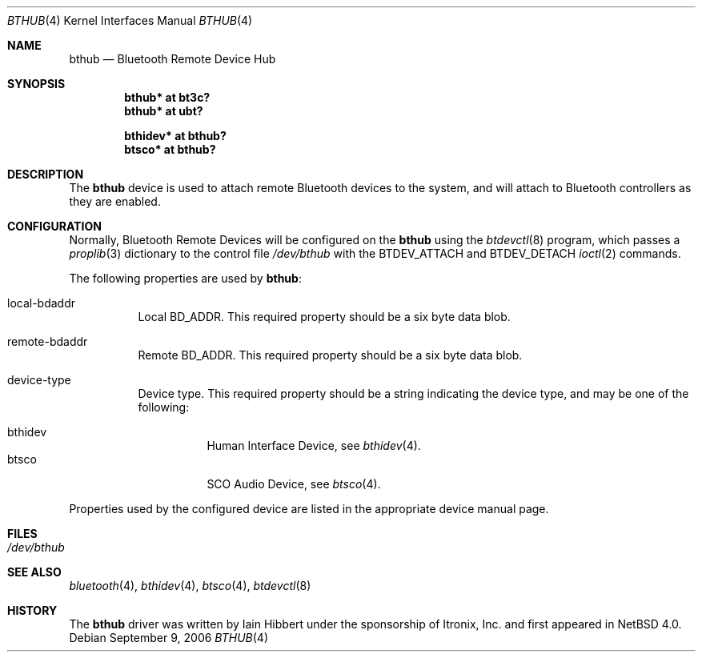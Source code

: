 .\" $NetBSD: bthub.4,v 1.1.2.2 2006/09/14 21:16:31 riz Exp $
.\"
.\" Copyright (c) 2006 Itronix Inc.
.\" All rights reserved.
.\"
.\" Written by Iain Hibbert for Itronix Inc.
.\"
.\" Redistribution and use in source and binary forms, with or without
.\" modification, are permitted provided that the following conditions
.\" are met:
.\" 1. Redistributions of source code must retain the above copyright
.\"    notice, this list of conditions and the following disclaimer.
.\" 2. Redistributions in binary form must reproduce the above copyright
.\"    notice, this list of conditions and the following disclaimer in the
.\"    documentation and/or other materials provided with the distribution.
.\" 3. The name of Itronix Inc. may not be used to endorse
.\"    or promote products derived from this software without specific
.\"    prior written permission.
.\"
.\" THIS SOFTWARE IS PROVIDED BY ITRONIX INC. ``AS IS'' AND
.\" ANY EXPRESS OR IMPLIED WARRANTIES, INCLUDING, BUT NOT LIMITED
.\" TO, THE IMPLIED WARRANTIES OF MERCHANTABILITY AND FITNESS FOR A PARTICULAR
.\" PURPOSE ARE DISCLAIMED.  IN NO EVENT SHALL ITRONIX INC. BE LIABLE FOR ANY
.\" DIRECT, INDIRECT, INCIDENTAL, SPECIAL, EXEMPLARY, OR CONSEQUENTIAL DAMAGES
.\" (INCLUDING, BUT NOT LIMITED TO, PROCUREMENT OF SUBSTITUTE GOODS OR SERVICES;
.\" LOSS OF USE, DATA, OR PROFITS; OR BUSINESS INTERRUPTION) HOWEVER CAUSED AND
.\" ON ANY THEORY OF LIABILITY, WHETHER IN
.\" CONTRACT, STRICT LIABILITY, OR TORT (INCLUDING NEGLIGENCE OR OTHERWISE)
.\" ARISING IN ANY WAY OUT OF THE USE OF THIS SOFTWARE, EVEN IF ADVISED OF THE
.\" POSSIBILITY OF SUCH DAMAGE.
.\"
.Dd September 9, 2006
.Dt BTHUB 4
.Os
.Sh NAME
.Nm bthub
.Nd Bluetooth Remote Device Hub
.Sh SYNOPSIS
.Cd "bthub* at bt3c?"
.Cd "bthub* at ubt?"
.Pp
.Cd "bthidev* at bthub?"
.Cd "btsco* at bthub?"
.Sh DESCRIPTION
The
.Nm
device is used to attach remote Bluetooth devices to the system, and
will attach to Bluetooth controllers as they are enabled.
.Sh CONFIGURATION
Normally, Bluetooth Remote Devices will be configured on the
.Nm
using the
.Xr btdevctl 8
program, which passes a
.Xr proplib 3
dictionary to the control file
.Pa /dev/bthub
with the
.Dv BTDEV_ATTACH
and
.Dv BTDEV_DETACH
.Xr ioctl 2
commands.
.Pp
The following properties are used by
.Nm :
.Pp
.Bl -tag
.It local-bdaddr
Local BD_ADDR.
This required property should be a six byte data blob.
.It remote-bdaddr
Remote BD_ADDR.
This required property should be a six byte data blob.
.It device-type
Device type.
This required property should be a string indicating the
device type, and may be one of the following:
.Pp
.Bl -tag -compact
.It bthidev
Human Interface Device, see
.Xr bthidev 4 .
.It btsco
SCO Audio Device, see
.Xr btsco 4 .
.El
.El
.Pp
Properties used by the configured device are listed in the appropriate device
manual page.
.Pp
.Sh FILES
.Bl -tag -compact
.It Pa /dev/bthub
.El
.Sh SEE ALSO
.Xr bluetooth 4 ,
.Xr bthidev 4 ,
.Xr btsco 4 ,
.Xr btdevctl 8
.Sh HISTORY
The
.Nm
driver was written by
.An Iain Hibbert
under the sponsorship of Itronix, Inc. and first appeared in
.Nx 4.0 .
